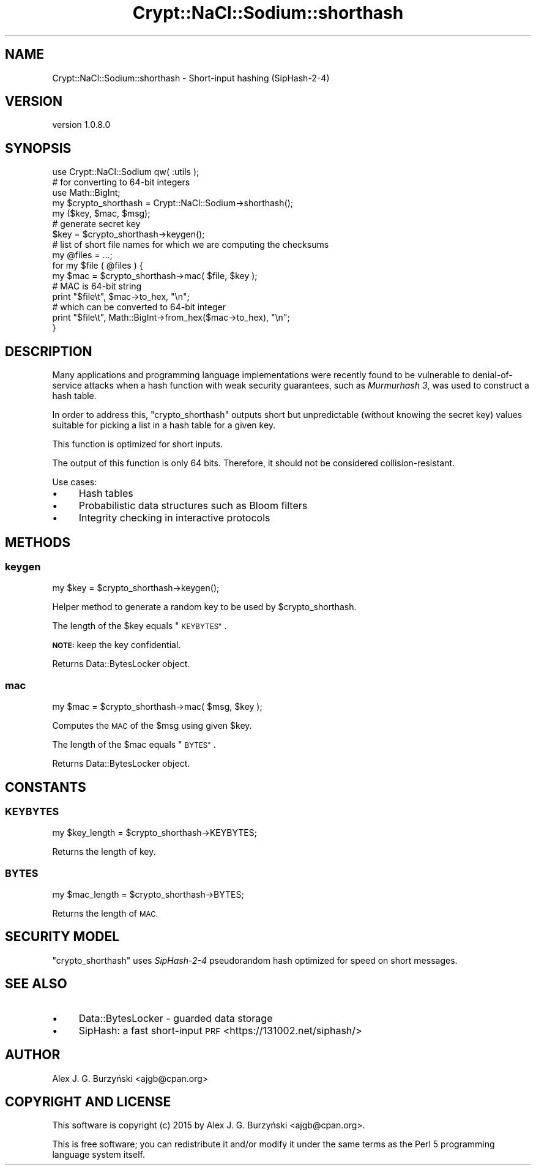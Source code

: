 .\" Automatically generated by Pod::Man 4.14 (Pod::Simple 3.40)
.\"
.\" Standard preamble:
.\" ========================================================================
.de Sp \" Vertical space (when we can't use .PP)
.if t .sp .5v
.if n .sp
..
.de Vb \" Begin verbatim text
.ft CW
.nf
.ne \\$1
..
.de Ve \" End verbatim text
.ft R
.fi
..
.\" Set up some character translations and predefined strings.  \*(-- will
.\" give an unbreakable dash, \*(PI will give pi, \*(L" will give a left
.\" double quote, and \*(R" will give a right double quote.  \*(C+ will
.\" give a nicer C++.  Capital omega is used to do unbreakable dashes and
.\" therefore won't be available.  \*(C` and \*(C' expand to `' in nroff,
.\" nothing in troff, for use with C<>.
.tr \(*W-
.ds C+ C\v'-.1v'\h'-1p'\s-2+\h'-1p'+\s0\v'.1v'\h'-1p'
.ie n \{\
.    ds -- \(*W-
.    ds PI pi
.    if (\n(.H=4u)&(1m=24u) .ds -- \(*W\h'-12u'\(*W\h'-12u'-\" diablo 10 pitch
.    if (\n(.H=4u)&(1m=20u) .ds -- \(*W\h'-12u'\(*W\h'-8u'-\"  diablo 12 pitch
.    ds L" ""
.    ds R" ""
.    ds C` ""
.    ds C' ""
'br\}
.el\{\
.    ds -- \|\(em\|
.    ds PI \(*p
.    ds L" ``
.    ds R" ''
.    ds C`
.    ds C'
'br\}
.\"
.\" Escape single quotes in literal strings from groff's Unicode transform.
.ie \n(.g .ds Aq \(aq
.el       .ds Aq '
.\"
.\" If the F register is >0, we'll generate index entries on stderr for
.\" titles (.TH), headers (.SH), subsections (.SS), items (.Ip), and index
.\" entries marked with X<> in POD.  Of course, you'll have to process the
.\" output yourself in some meaningful fashion.
.\"
.\" Avoid warning from groff about undefined register 'F'.
.de IX
..
.nr rF 0
.if \n(.g .if rF .nr rF 1
.if (\n(rF:(\n(.g==0)) \{\
.    if \nF \{\
.        de IX
.        tm Index:\\$1\t\\n%\t"\\$2"
..
.        if !\nF==2 \{\
.            nr % 0
.            nr F 2
.        \}
.    \}
.\}
.rr rF
.\" ========================================================================
.\"
.IX Title "Crypt::NaCl::Sodium::shorthash 3"
.TH Crypt::NaCl::Sodium::shorthash 3 "2015-12-27" "perl v5.32.0" "User Contributed Perl Documentation"
.\" For nroff, turn off justification.  Always turn off hyphenation; it makes
.\" way too many mistakes in technical documents.
.if n .ad l
.nh
.SH "NAME"
Crypt::NaCl::Sodium::shorthash \- Short\-input hashing (SipHash\-2\-4)
.SH "VERSION"
.IX Header "VERSION"
version 1.0.8.0
.SH "SYNOPSIS"
.IX Header "SYNOPSIS"
.Vb 1
\&    use Crypt::NaCl::Sodium qw( :utils );
\&
\&    # for converting to 64\-bit integers
\&    use Math::BigInt;
\&
\&    my $crypto_shorthash = Crypt::NaCl::Sodium\->shorthash();
\&
\&    my ($key, $mac, $msg);
\&
\&    # generate secret key
\&    $key = $crypto_shorthash\->keygen();
\&
\&    # list of short file names for which we are computing the checksums
\&    my @files = ...;
\&
\&    for my $file ( @files ) {
\&        my $mac = $crypto_shorthash\->mac( $file, $key );
\&
\&        # MAC is 64\-bit string
\&        print "$file\et", $mac\->to_hex, "\en";
\&
\&        # which can be converted to 64\-bit integer
\&        print "$file\et", Math::BigInt\->from_hex($mac\->to_hex), "\en";
\&    }
.Ve
.SH "DESCRIPTION"
.IX Header "DESCRIPTION"
Many applications and programming language implementations were
recently found to be vulnerable to denial-of-service
attacks when a hash function with weak security guarantees,
such as \fIMurmurhash 3\fR, was used to construct a hash table.
.PP
In order to address this, \f(CW\*(C`crypto_shorthash\*(C'\fR outputs short but
unpredictable (without knowing the secret key) values suitable
for picking a list in a hash table for a given key.
.PP
This function is optimized for short inputs.
.PP
The output of this function is only 64 bits. Therefore, it
should not be considered collision-resistant.
.PP
Use cases:
.IP "\(bu" 4
Hash tables
.IP "\(bu" 4
Probabilistic data structures such as Bloom filters
.IP "\(bu" 4
Integrity checking in interactive protocols
.SH "METHODS"
.IX Header "METHODS"
.SS "keygen"
.IX Subsection "keygen"
.Vb 1
\&    my $key = $crypto_shorthash\->keygen();
.Ve
.PP
Helper method to generate a random key to be used by \f(CW$crypto_shorthash\fR.
.PP
The length of the \f(CW$key\fR equals \*(L"\s-1KEYBYTES\*(R"\s0.
.PP
\&\fB\s-1NOTE:\s0\fR keep the key confidential.
.PP
Returns Data::BytesLocker object.
.SS "mac"
.IX Subsection "mac"
.Vb 1
\&    my $mac = $crypto_shorthash\->mac( $msg, $key );
.Ve
.PP
Computes the \s-1MAC\s0 of the \f(CW$msg\fR using given \f(CW$key\fR.
.PP
The length of the \f(CW$mac\fR equals \*(L"\s-1BYTES\*(R"\s0.
.PP
Returns Data::BytesLocker object.
.SH "CONSTANTS"
.IX Header "CONSTANTS"
.SS "\s-1KEYBYTES\s0"
.IX Subsection "KEYBYTES"
.Vb 1
\&    my $key_length = $crypto_shorthash\->KEYBYTES;
.Ve
.PP
Returns the length of key.
.SS "\s-1BYTES\s0"
.IX Subsection "BYTES"
.Vb 1
\&    my $mac_length = $crypto_shorthash\->BYTES;
.Ve
.PP
Returns the length of \s-1MAC.\s0
.SH "SECURITY MODEL"
.IX Header "SECURITY MODEL"
\&\f(CW\*(C`crypto_shorthash\*(C'\fR uses \fISipHash\-2\-4\fR pseudorandom hash optimized for speed on
short messages.
.SH "SEE ALSO"
.IX Header "SEE ALSO"
.IP "\(bu" 4
Data::BytesLocker \- guarded data storage
.IP "\(bu" 4
SipHash: a fast short-input \s-1PRF\s0 <https://131002.net/siphash/>
.SH "AUTHOR"
.IX Header "AUTHOR"
Alex J. G. Burzyński <ajgb@cpan.org>
.SH "COPYRIGHT AND LICENSE"
.IX Header "COPYRIGHT AND LICENSE"
This software is copyright (c) 2015 by Alex J. G. Burzyński <ajgb@cpan.org>.
.PP
This is free software; you can redistribute it and/or modify it under
the same terms as the Perl 5 programming language system itself.

